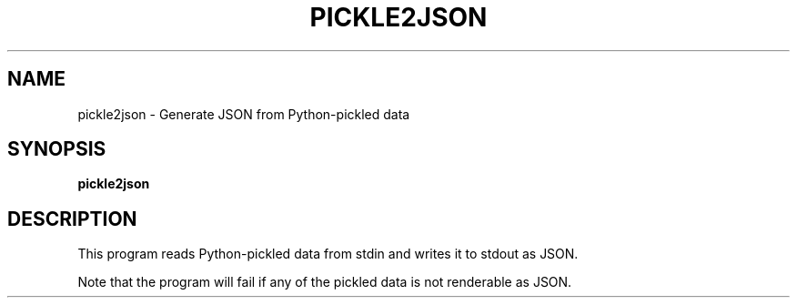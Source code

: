 .\" pickle2json man page
.if !\n(.g \{\
.	if !\w|\*(lq| \{\
.		ds lq ``
.		if \w'\(lq' .ds lq "\(lq
.	\}
.	if !\w|\*(rq| \{\
.		ds rq ''
.		if \w'\(rq' .ds rq "\(rq
.	\}
.\}
.de Id
.ds Dt \\$4
..
.TH PICKLE2JSON 1
.SH NAME
pickle2json \- Generate JSON from Python-pickled data
.SH SYNOPSIS
.B pickle2json

.SH DESCRIPTION
.PP
This program reads Python-pickled data from stdin and writes
it to stdout as JSON.

Note that the program will fail if any of the pickled data is
not renderable as JSON.

